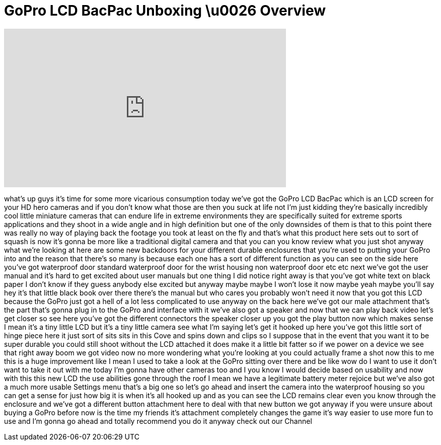 = GoPro LCD BacPac Unboxing \u0026 Overview
:published_at: 2011-02-11
:hp-alt-title: GoPro LCD BacPac Unboxing \u0026 Overview
:hp-image: https://i.ytimg.com/vi/nhJ-DDPhxFw/maxresdefault.jpg


++++
<iframe width="560" height="315" src="https://www.youtube.com/embed/nhJ-DDPhxFw?rel=0" frameborder="0" allow="autoplay; encrypted-media" allowfullscreen></iframe>
++++

what's up guys it's time for some more
vicarious consumption today we've got
the GoPro LCD BacPac
which is an LCD screen for your HD hero
cameras and if you don't know what those
are then you suck at life not I'm just
kidding
they're basically incredibly cool little
miniature cameras that can endure life
in extreme environments they are
specifically suited for extreme sports
applications and they shoot in a wide
angle and in high definition but one of
the only downsides of them is that to
this point there was really no way of
playing back the footage you took at
least on the fly and that's what this
product here sets out to sort of squash
is now it's gonna be more like a
traditional digital camera and that you
can you know review what you just shot
anyway what we're looking at here are
some new backdoors for your different
durable enclosures that you're used to
putting your GoPro into and the reason
that there's so many is because each one
has a sort of different function as you
can see on the side here you've got
waterproof door standard waterproof door
for the wrist housing non waterproof
door etc etc next we've got the user
manual and it's hard to get excited
about user manuals but one thing I did
notice right away is that you've got
white text on black paper I don't know
if they guess anybody else excited but
anyway
maybe maybe I won't lose it now maybe
yeah maybe you'll say hey it's that
little black book over there there's the
manual but who cares you probably won't
need it now that you got this LCD
because the GoPro just got a hell of a
lot less complicated to use anyway on
the back here we've got our male
attachment that's the part that's gonna
plug in to the GoPro and interface with
it we've also got a speaker and now that
we can play back video
let's get closer so see here you've got
the different connectors the speaker
closer up you got the play button now
which makes sense I mean it's a tiny
little LCD but it's a tiny little camera
see what I'm saying
let's get it hooked up here you've got
this little sort of hinge piece here it
just sort of sits sits in this Cove and
spins down and clips so I suppose that
in the event that you want it to be
super durable you could still shoot
without the LCD attached it does make it
a little bit fatter so if we power on a
device we see that right away boom we
got video now no more wondering what
you're looking at you could actually
frame a shot now this to me this is a
huge improvement like I mean I used to
take a look at the GoPro sitting over
there and be like wow do I want to use
it don't want to take it out with me
today I'm gonna have other cameras too
and I you know I would decide based on
usability and now with this this new LCD
the use abilities gone through the roof
I mean we have a legitimate battery
meter rejoice but we've also got a much
more usable Settings menu that's a big
one so let's go ahead and insert the
camera into the waterproof housing so
you can get a sense for just how big it
is when it's all hooked up and as you
can see the LCD remains clear even you
know through the enclosure and we've got
a different button attachment here to
deal with that new button we got anyway
if you were unsure about buying a GoPro
before now is the time my friends it's
attachment completely changes the game
it's way easier to use more fun to use
and I'm gonna go ahead and totally
recommend you do it anyway check out our
Channel